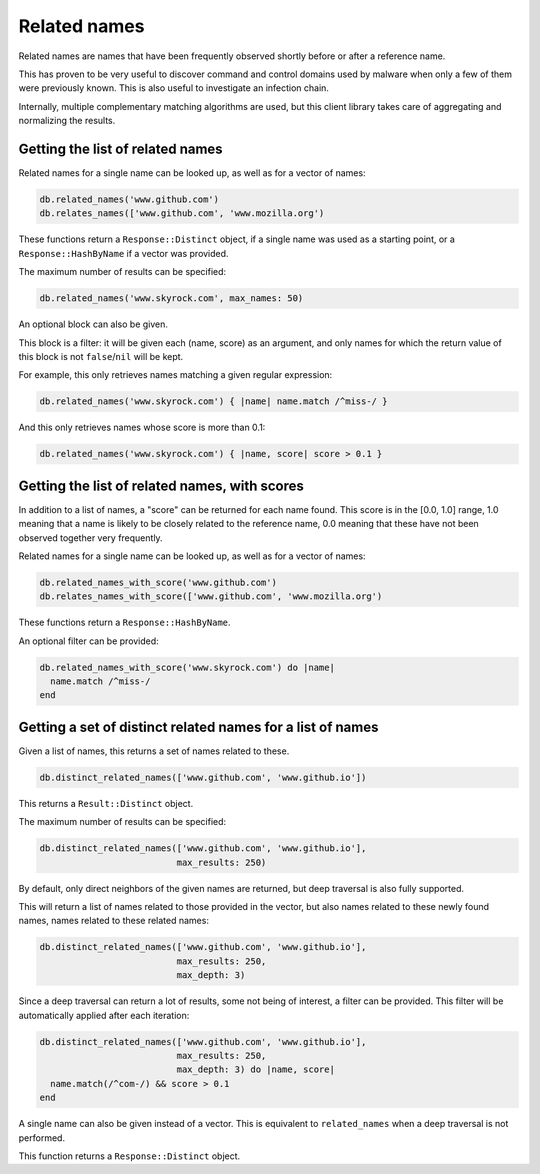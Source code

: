 Related names
=============

Related names are names that have been frequently observed shortly
before or after a reference name.

This has proven to be very useful to discover command and control
domains used by malware when only a few of them were previously known.
This is also useful to investigate an infection chain.

Internally, multiple complementary matching algorithms are used, but
this client library takes care of aggregating and normalizing the
results.

Getting the list of related names
---------------------------------

Related names for a single name can be looked up, as well as for
a vector of names:

.. code-block:: ruby

    db.related_names('www.github.com')
    db.relates_names(['www.github.com', 'www.mozilla.org')

These functions return a ``Response::Distinct`` object, if a single
name was used as a starting point, or a ``Response::HashByName`` if a
vector was provided.

The maximum number of results can be specified:

.. code-block:: ruby

    db.related_names('www.skyrock.com', max_names: 50)

An optional block can also be given.

This block is a filter: it will be given each (name, score) as an
argument, and only names for which the return value of this block is
not ``false``/``nil`` will be kept.

For example, this only retrieves names matching a given regular
expression:

.. code-block:: ruby

    db.related_names('www.skyrock.com') { |name| name.match /^miss-/ }
    
And this only retrieves names whose score is more than 0.1:

.. code-block:: ruby

    db.related_names('www.skyrock.com') { |name, score| score > 0.1 }

Getting the list of related names, with scores
----------------------------------------------

In addition to a list of names, a "score" can be returned for each
name found. This score is in the [0.0, 1.0] range, 1.0 meaning that a
name is likely to be closely related to the reference name, 0.0
meaning that these have not been observed together very frequently.

Related names for a single name can be looked up, as well as for
a vector of names:

.. code-block:: ruby

    db.related_names_with_score('www.github.com')
    db.relates_names_with_score(['www.github.com', 'www.mozilla.org')

These functions return a ``Response::HashByName``.

An optional filter can be provided:

.. code-block:: ruby

    db.related_names_with_score('www.skyrock.com') do |name|
      name.match /^miss-/
    end

Getting a set of distinct related names for a list of names
-----------------------------------------------------------

Given a list of names, this returns a set of names related to these.

.. code-block:: ruby

    db.distinct_related_names(['www.github.com', 'www.github.io'])

This returns a ``Result::Distinct`` object.

The maximum number of results can be specified:

.. code-block:: ruby

    db.distinct_related_names(['www.github.com', 'www.github.io'],
                              max_results: 250)

By default, only direct neighbors of the given names are returned, but
deep traversal is also fully supported.

This will return a list of names related to those provided in the
vector, but also names related to these newly found names, names
related to these related names:

.. code-block:: ruby

    db.distinct_related_names(['www.github.com', 'www.github.io'],
                              max_results: 250,
                              max_depth: 3)

Since a deep traversal can return a lot of results, some not being of
interest, a filter can be provided. This filter will be automatically applied
after each iteration:

.. code-block:: ruby

    db.distinct_related_names(['www.github.com', 'www.github.io'],
                              max_results: 250,
                              max_depth: 3) do |name, score|
      name.match(/^com-/) && score > 0.1
    end

A single name can also be given instead of a vector. This is
equivalent to ``related_names`` when a deep traversal is not performed.

This function returns a ``Response::Distinct`` object.
